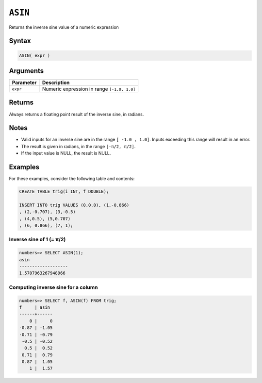 .. _asin:

**************************
``ASIN``
**************************

Returns the inverse sine value of a numeric expression

Syntax
==========


.. code-block:: postgres

   ASIN( expr )

Arguments
============

.. list-table:: 
   :widths: auto
   :header-rows: 1
   
   * - Parameter
     - Description
   * - ``expr``
     - Numeric expression in range ``[-1.0, 1.0]``

Returns
============

Always returns a floating point result of the inverse sine, in radians.

Notes
=======

* Valid inputs for an inverse sine are in the range ``[ -1.0 , 1.0]``. Inputs exceeding this range will result in an error.

* The result is given in radians, in the range ``[-π/2, π/2]``.

* If the input value is NULL, the result is NULL.

Examples
===========

For these examples, consider the following table and contents:

.. code-block:: postgres

   CREATE TABLE trig(i INT, f DOUBLE);
   
   INSERT INTO trig VALUES (0,0.0), (1,-0.866)
   , (2,-0.707), (3,-0.5)
   , (4,0.5), (5,0.707)
   , (6, 0.866), (7, 1);


Inverse sine of 1 (= π/2)
-------------------------------

.. code-block:: psql

   numbers=> SELECT ASIN(1);
   asin
   -------------------
   1.5707963267948966

Computing inverse sine for a column
-------------------------------------------

.. code-block:: psql

   
   numbers=> SELECT f, ASIN(f) FROM trig;
   f     | asin 
   ------+------
       0 |     0
   -0.87 | -1.05
   -0.71 | -0.79
    -0.5 | -0.52
     0.5 |  0.52
    0.71 |  0.79
    0.87 |  1.05
       1 |  1.57



